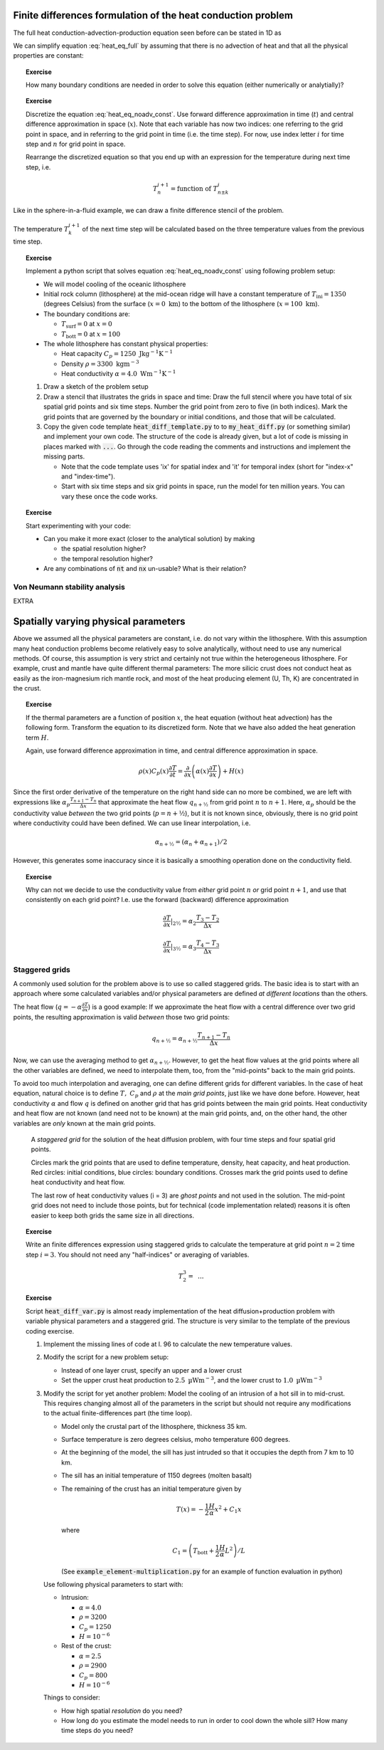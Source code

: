 .. Finite differences method section

Finite differences formulation of the heat conduction problem
=============================================================

The full heat conduction-advection-production equation seen before
can be stated in 1D as 

.. math::
   \rho(x) C_p(x) \left( \frac{\partial T}{\partial t} + v_x \frac{\partial T}{\partial x} \right) = \frac{\partial}{\partial x} \left( \alpha(x) \frac{\partial T}{\partial x} \right) + H(x)
   :label: heat_eq_full

We can simplify equation :eq:`heat_eq_full` by assuming that there is no 
advection of heat and that all the physical properties are constant:

.. math::
   \rho C_p \frac{\partial T}{\partial t} = \alpha \frac{\partial^2 T}{\partial x^2} + H
   :label: heat_eq_noadv_const

.. topic:: Exercise

   How many boundary conditions are needed in order to solve this
   equation (either numerically or analytially)?

.. topic:: Exercise 

   Discretize the equation :eq:`heat_eq_noadv_const`. Use forward difference
   approximation in time (:math:`t`) and central difference approximation 
   in space (:math:`x`). Note that each variable has now two indices:
   one referring to the grid point in space, and in referring to the 
   grid point in time (i.e. the time step). For now, use index letter
   :math:`i` for time step and :math:`n` for grid point in space.

   Rearrange the discretized equation so that you end up with an expression
   for the temperature during next time step, i.e.

   .. math::
      T_n^{i+1} = \mathrm{function~of~} T_{n\pm k}^{i}

Like in the sphere-in-a-fluid example, we can draw a finite difference
stencil of the problem. 

.. _fig-stencil-heatdiff-simple:
.. figure:: img/stencil_heatdiff_simple.svg
   :align: center

   The temperature :math:`T_k^{i+1}` of the next time step
   will be calculated based on the three temperature values from the 
   previous time step. 

.. topic:: Exercise 

   Implement a python script that solves equation :eq:`heat_eq_noadv_const`
   using following problem setup:

   - We will model cooling of the oceanic lithosphere
   - Initial rock column (lithosphere) at the mid-ocean ridge will
     have a constant temperature of :math:`T_{\mathrm{ini}} = 1350` 
     (degrees Celsius) from the surface (:math:`x=0~\mathrm{km}`) to 
     the bottom of the lithosphere (:math:`x=100~\mathrm{km}`).
   - The boundary conditions are:

     + :math:`T_{\mathrm{surf}} = 0` at :math:`x=0`
     + :math:`T_{\mathrm{bott}} = 0` at :math:`x=100`

   - The whole lithosphere has constant physical properties:

     + Heat capacity :math:`C_p = 1250~\mathrm{J kg^{-1} K^{-1}}`
     + Density :math:`\rho = 3300~\mathrm{kg m^{-3}}`
     + Heat conductivity :math:`\alpha = 4.0~\mathrm{W m^{-1} K^{-1}}`

   1. Draw a sketch of the problem setup
   2. Draw a stencil that illustrates the grids in space and time:
      Draw the full stencil where you have total of six spatial grid points
      and six time steps. Number the grid point from zero to five
      (in both indices). Mark the grid points that are governed
      by the boundary or initial conditions, and those that will
      be calculated. 
   3. Copy the given code template :code:`heat_diff_template.py` to
      to :code:`my_heat_diff.py` (or something similar) and
      implement your own code. The structure of the code is already
      given, but a lot of code is missing in places marked
      with :code:`...`. Go through the code reading the comments 
      and instructions and implement the missing parts.

      + Note that the code template uses 'ix' for spatial index
        and 'it' for temporal index (short for "index-x" and
        "index-time").
      + Start with six time steps and six grid points in space,
        run the model for ten million years. You can vary these
        once the code works.

.. topic:: Exercise

   Start experimenting with your code:

   - Can you make it more exact (closer to the analytical solution)
     by making 
     
     + the spatial resolution higher?
     + the temporal resolution higher?

   - Are any combinations of :code:`nt` and :code:`nx` un-usable?
     What is their relation?

Von Neumann stability analysis
^^^^^^^^^^^^^^^^^^^^^^^^^^^^^^

EXTRA


Spatially varying physical parameters
=====================================

Above we assumed all the physical parameters are constant, i.e.
do not vary within the lithosphere. With this assumption many heat
conduction problems become relatively easy to solve analytically, 
without need to use any numerical methods. Of course, this assumption
is very strict and certainly not true within the heterogeneous lithosphere.
For example, crust and mantle have quite different thermal parameters: 
The more silicic crust does not conduct heat as easily as the iron-magnesium
rich mantle rock, and most of the heat producing element (U, Th, K) are
concentrated in the crust. 

.. topic:: Exercise

   If the thermal parameters are a function of position :math:`x`,
   the heat equation (without heat advection) has the following form.
   Transform the equation to its discretized form. Note that we
   have also added the heat generation term :math:`H`.

   Again, use forward difference approximation in time, 
   and central difference approximation in space.

   .. math::
      \rho(x) C_p(x) \frac{\partial T}{\partial t} = \frac{\partial}{\partial x} 
      \left( \alpha(x) \frac{\partial T}{\partial x} \right) + H(x)

Since the first order derivative of the temperature on the right hand side
can no more be combined, we are left with expressions like 
:math:`\alpha_{p}\frac{T_{n+1}-T_n}{\Delta x}` that approximate the
heat flow :math:`q_{n+½}` from grid point :math:`n` to :math:`n+1`. Here, :math:`\alpha_p` should be 
the conductivity value *between* the two grid points (:math:`p=n+½`), but it is 
not known since,
obviously, there is no grid point where conductivity could have been
defined. We can use linear interpolation, i.e.

.. math::
      \alpha_{n+½} = (\alpha_n + \alpha_{n+1})/2

However, this generates some inaccuracy since it is basically a smoothing
operation done on the conductivity field.

.. topic:: Exercise

   Why can not we decide to use the conductivity value
   from *either* grid point :math:`n` *or* grid point :math:`n+1`, 
   and use that consistently on each grid point? I.e. use the
   forward (backward) difference approximation

   .. math:: \frac{\partial T}{\partial x}|_{2½} = \alpha_2 \frac{T_3 - T_2}{\Delta x}

   .. math:: \frac{\partial T}{\partial x}|_{3½} = \alpha_3 \frac{T_4 - T_3}{\Delta x}

Staggered grids
^^^^^^^^^^^^^^^

A commonly used solution for the problem above is to use so called staggered 
grids. The basic idea is to start with an approach where some calculated
variables and/or physical parameters are defined *at different locations*
than the others.

The heat flow (:math:`q=-\alpha\frac{\partial T}{\partial x}`) is a good example: 
If we approximate the heat flow with a central difference over two grid points,
the resulting approximation is valid *between* those two grid points:

.. math:: q_{n+½} = \alpha_{n+½} \frac{T_{n+1}-T_n}{\Delta x}

Now, we can use the averaging method to get :math:`\alpha_{n+½}`. However, to
get the heat flow values at the grid points where all the other variables are 
defined, we need to interpolate them, too, from the "mid-points" back
to the main grid points.

To avoid too much interpolation and averaging, one can define different
grids for different variables. In the case of heat equation, natural choice
is to define :math:`T,~C_p` and :math:`\rho` at the *main grid points*, just
like we have done before. However, heat conductivity :math:`\alpha` 
and flow :math:`q` is 
defined on another grid that has grid points between the main grid points.
Heat conductivity and heat flow are not known (and need not to be known) at the main grid
points, and, on the other hand, the other variables are *only* known
at the main grid points.


.. figure:: img/stencil_heatdiff_staggered.svg

   A *staggered grid* for the solution of the heat diffusion problem,
   with four time steps and four spatial grid points.

   Circles mark the grid points that are used to define temperature,
   density, heat capacity, and heat production. Red circles: initial
   conditions, blue circles: boundary conditions. Crosses mark the
   grid points used to define heat conductivity and heat flow.

   The last row of heat conductivity values (i = 3) are *ghost points*
   and not used in the solution. The mid-point grid does not need to include
   those points, but for technical (code implementation related) reasons
   it is often easier to keep both grids the same size in all directions.

.. topic:: Exercise

   Write an finite differences expression using staggered grids
   to calculate the temperature at grid point :math:`n=2` time step
   :math:`i=3`. You should not need any "half-indices" or averaging
   of variables.

   .. math:: T_{2}^{3} = \mathrm{~...}

.. topic:: Exercise
   
   Script :code:`heat_diff_var.py` is almost ready implementation
   of the heat diffusion+production problem with variable
   physical parameters and a staggered grid. The structure is
   very similar to the template of the previous coding exercise. 

   1. Implement the missing lines of code at l. 96 to calculate
      the new temperature values.

   2. Modify the script for a new problem setup:

      + Instead of one layer crust, specify an upper and a lower crust
      + Set the upper crust heat production to :math:`2.5~\mathrm{µWm^{-3}}`,
        and the lower crust to :math:`1.0~\mathrm{µWm^{-3}}`

   3. Modify the script for yet another problem: Model the cooling of an intrusion of a hot
      sill in to mid-crust. This requires changing almost all of the parameters
      in the script but should not require any modifications to the actual
      finite-differences part (the time loop).

      + Model only the crustal part of the lithosphere, thickness 35 km.
      + Surface temperature is zero degrees celsius, moho temperature 600
        degrees.
      + At the beginning of the model, the sill has just intruded so that
        it occupies the depth from 7 km to 10 km.
      + The sill has an initial temperature of 1150 degrees (molten basalt)
      + The remaining of the crust has an initial temperature given by

        .. math::
           T(x) = -\frac{1}{2}\frac{H}{\alpha}x^2 + C_1 x 

        where

        .. math::
           C_1 = \left( T_{\mathrm{bott}} + \frac{1}{2}\frac{H}{\alpha}L^2 \right) / L

        (See :code:`example_element-multiplication.py` for an
        example of function evaluation in python)

      Use following physical parameters to start with:

      + Intrusion: 
        
        * :math:`\alpha = 4.0`
        * :math:`\rho = 3200`
        * :math:`C_p = 1250`
        * :math:`H=10^{-6}`

      + Rest of the crust:

        * :math:`\alpha = 2.5`
        * :math:`\rho = 2900`
        * :math:`C_p = 800`
        * :math:`H=10^{-6}`
      

      Things to consider:

      + How high spatial *resolution* do you need?
      + How long do you estimate the model needs to run in order to cool
        down the whole sill? How many time steps do you need?

